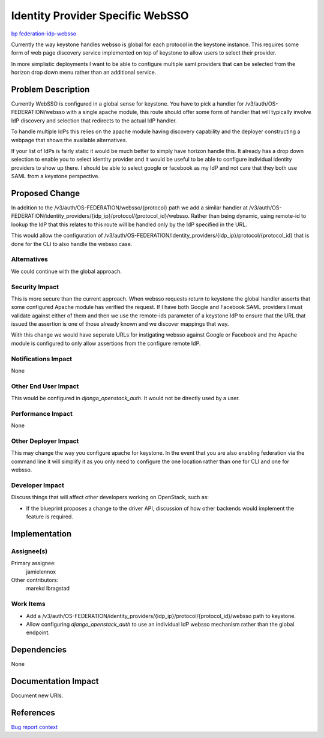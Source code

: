 ..
 This work is licensed under a Creative Commons Attribution 3.0 Unported
 License.

 http://creativecommons.org/licenses/by/3.0/legalcode

=================================
Identity Provider Specific WebSSO
=================================

`bp federation-idp-websso <https://blueprints.launchpad.net/keystone/+spec/federation-idp-websso>`_

Currently the way keystone handles websso is global for each protocol in the
keystone instance. This requires some form of web page discovery service
implemented on top of keystone to allow users to select their provider.

In more simplistic deployments I want to be able to configure multiple saml
providers that can be selected from the horizon drop down menu rather than an
additional service.

Problem Description
===================

Currently WebSSO is configured in a global sense for keystone. You have to pick
a handler for /v3/auth/OS-FEDERATION/websso with a single apache module, this
route should offer some form of handler that will typically involve IdP
discovery and selection that redirects to the actual IdP handler.

To handle multiple IdPs this relies on the apache module having discovery
capability and the deployer constructing a webpage that shows the available
alternatives.

If your list of IdPs is fairly static it would be much better to simply have
horizon handle this. It already has a drop down selection to enable you to
select identity provider and it would be useful to be able to configure
individual identity providers to show up there. I should be able to select
google or facebook as my IdP and not care that they both use SAML from a
keystone perspective.

Proposed Change
===============

In addition to the /v3/auth/OS-FEDERATION/websso/{protocol} path we add a
similar handler at
/v3/auth/OS-FEDERATION/identity_providers/{idp_ip}/protocol/{protocol_id}/websso.
Rather than being dynamic, using remote-id to lookup the IdP that this relates
to this route will be handled only by the IdP specified in the URL.

This would allow the configuration of
/v3/auth/OS-FEDERATION/identity_providers/{idp_ip}/protocol/{protocol_id} that
is done for the CLI to also handle the websso case.

Alternatives
------------

We could continue with the global approach.

Security Impact
---------------

This is more secure than the current approach. When websso requests return to
keystone the global handler asserts that some configured Apache module has
verified the request. If I have both Google and Facebook SAML providers I must
validate against either of them and then we use the remote-ids parameter of a
keystone IdP to ensure that the URL that issued the assertion is one of those
already known and we discover mappings that way.

With this change we would have seperate URLs for instigating websso against
Google or Facebook and the Apache module is configured to only allow assertions
from the configure remote IdP.

Notifications Impact
--------------------

None

Other End User Impact
---------------------

This would be configured in `django_openstack_auth`. It would not be directly
used by a user.

Performance Impact
------------------

None

Other Deployer Impact
---------------------

This may change the way you configure apache for keystone. In the event that
you are also enabling federation via the command line it will simplify it as
you only need to configure the one location rather than one for CLI and one for
websso.

Developer Impact
----------------

Discuss things that will affect other developers working on OpenStack,
such as:

* If the blueprint proposes a change to the driver API, discussion of how
  other backends would implement the feature is required.

Implementation
==============

Assignee(s)
-----------

Primary assignee:
  jamielennox

Other contributors:
  marekd
  lbragstad

Work Items
----------

* Add a
  /v3/auth/OS-FEDERATION/identity_providers/{idp_ip}/protocol/{protocol_id}/websso
  path to keystone.
* Allow configuring `django_openstack_auth` to use an individual IdP websso
  mechanism rather than the global endpoint.

Dependencies
============

None

Documentation Impact
====================

Document new URIs.

References
==========

`Bug report context <https://bugs.launchpad.net/bugs/1472060>`_
